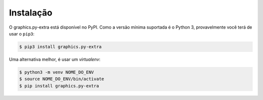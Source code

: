 Instalação
==========

O graphics.py-extra está disponível no PyPI. Como a versão mínima suportada é o
Python 3, provavelmente você terá de usar o ``pip3``:

.. code-block:: console

    $ pip3 install graphics.py-extra


Uma alternativa melhor, é usar um *virtualenv*:

.. code-block:: console

    $ python3 -m venv NOME_DO_ENV
    $ source NOME_DO_ENV/bin/activate
    $ pip install graphics.py-extra

